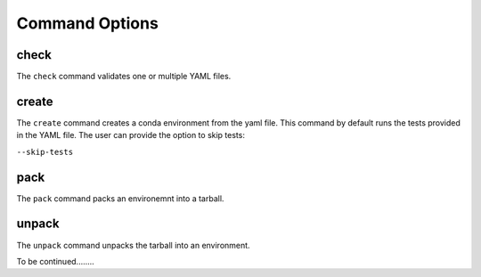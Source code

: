 Command Options
===============

check
------

The ``check`` command validates one or multiple YAML files. 

create
-------
The ``create`` command creates a conda environment from the yaml file.
This command by default runs the tests provided in the YAML file. 
The user can provide the option to skip tests:

``--skip-tests`` 

pack 
-----
The ``pack`` command packs an environemnt into a tarball. 

unpack
-------
The ``unpack`` command unpacks the tarball into an environment.


To be continued........
